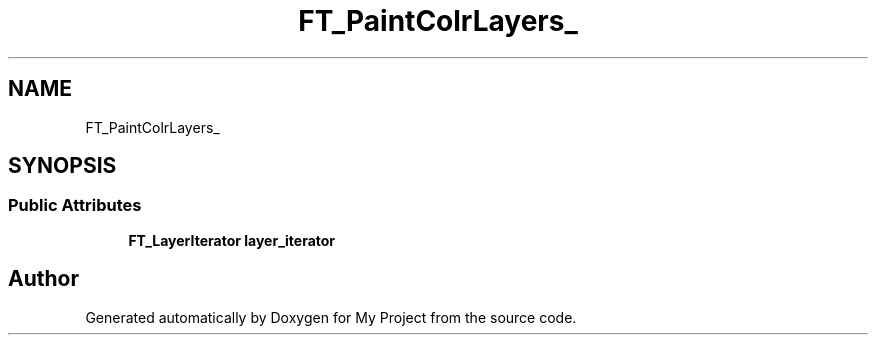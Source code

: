 .TH "FT_PaintColrLayers_" 3 "Wed Feb 1 2023" "Version Version 0.0" "My Project" \" -*- nroff -*-
.ad l
.nh
.SH NAME
FT_PaintColrLayers_
.SH SYNOPSIS
.br
.PP
.SS "Public Attributes"

.in +1c
.ti -1c
.RI "\fBFT_LayerIterator\fP \fBlayer_iterator\fP"
.br
.in -1c

.SH "Author"
.PP 
Generated automatically by Doxygen for My Project from the source code\&.
